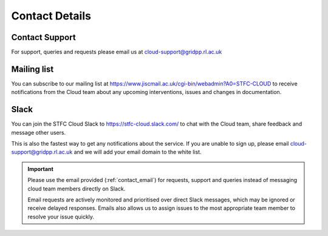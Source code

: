 ###############
Contact Details
###############

.. _contact_email:

===============
Contact Support
===============
For support, queries and requests please email us at cloud-support@gridpp.rl.ac.uk

============
Mailing list
============
You can subscribe to our mailing list at https://www.jiscmail.ac.uk/cgi-bin/webadmin?A0=STFC-CLOUD to receive notifications from the Cloud team about any upcoming interventions, issues and changes in documentation.


============
Slack
============

You can join the STFC Cloud Slack to https://stfc-cloud.slack.com/ to chat with the Cloud team, share feedback and message other users.

This is also the fastest way to get any notifications about the service. If you are unable to sign up, please email cloud-support@gridpp.rl.ac.uk and we will add your email domain to the white list.

.. Important::

    Please use the email provided (:ref:`contact_email`) for requests, support and queries instead of messaging cloud team members directly on Slack. 
    
    Email requests are actively monitored and prioritised over direct Slack messages, which may be ignored or receive delayed responses. Emails also allows us to assign issues to the most appropriate team member to resolve your issue quickly.
